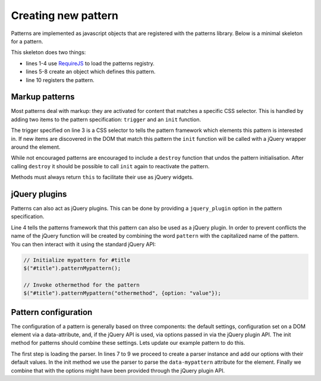 Creating new pattern
====================

Patterns are implemented as javascript objects that are registered with the
patterns library. Below is a minimal skeleton for a pattern.

.. code-block:: javascript
   :linenos:

   define([
       'require'
       '../registry'
   ], function(require, registry) {
       var pattern_spec = {
           name: "mypattern",
       };

       patterns.register(mypattern);
   });

This skeleton does two things:

* lines 1-4 use `RequireJS <http://requirejs.org/>`_ to load the patterns
  registry.
* lines 5-8 create an object which defines this pattern.
* line 10 registers the pattern.


.. js:function:: patterns.register(specification)

   :param object specification: Object specifying how pattern interfaces

   The required options in the definition object are:

   * ``name``:: short (one-word) name of the pattern.

   Any other keys are ignored.


Markup patterns
---------------

Most patterns deal with markup: they are activated for content that matches
a specific CSS selector. This is handled by adding two items to the
pattern specification: ``trigger`` and an ``init`` function.

.. code-block:: javascript
   :linenos:

   var pattern_spec = {
       name: "mypattern",
       trigger: ".tooltip, [data-tooltip]",

       init: function($el) {
           ...
       },

       destroy: function($el) {
           ...
       }
   };

The trigger specified on line 3 is a CSS selector to tells the pattern framework
which elements this pattern is interested in. If new items are discovered in the
DOM that match this pattern the ``init`` function will be called with a jQuery
wrapper around the element.

While not encouraged patterns are encouraged to include a ``destroy`` function
that undos the pattern initialisation.  After calling ``destroy`` it should be
possible to call ``init`` again to reactivate the pattern.

Methods must always return ``this`` to facilitate their use as jQuery widgets.

jQuery plugins
--------------

Patterns can also act as jQuery plugins. This can be done by providing a
``jquery_plugin`` option in the pattern specification.

.. code-block:: javascript
   :linenos:
   :emphasize-lines: 4

   var pattern_spec = {
       name: "mypattern",
       trigger: ".tooltip, [data-tooltip]",
       jquery_plugin: true,

       init: function($el) {
           ...
       },

       destroy: function($el) {
           ...
       },

       othermethod: function($el, options) {
           ...
       }
   };


Line 4 tells the patterns framework that this pattern can also be used as a
jQuery plugin. In order to prevent conflicts the name of the jQuery function
will be created by combining the word ``pattern`` with the capitalized name
of the pattern. You can then interact with it using the standard jQuery API:

.. code-block:: javascript

   // Initialize mypattern for #title
   $("#title").patternMypattern();

   // Invoke othermethod for the pattern 
   $("#title").patternMypattern("othermethod", {option: "value"});


Pattern configuration
---------------------

The configuration of a pattern is generally based on three components: the
default settings, configuration set on a DOM element via a data-attribute, and,
if the jQuery API is used, via options passed in via the jQuery plugin API.
The init method for patterns should combine these settings. Lets update our
example pattern to do this.

.. code-block:: javascript
   :linenos:
   :emphasize-lines: 3,7,8,9,13

   define([
       'require',
       'core/parser',
       '../registry'
   ], function(require, Parser, registry) {
       var Parser = new Parser();

       parser.add_argument("delay", 500);
       parser.add_argument("auto-play", true);

       var pattern_spec = {
           init: function($el, opts) {
               var options = $.extend({}, parser.parse($el.data("mypattern")), opts);
               ...
           };
       };

   });

The first step is loading the parser. In lines 7 to 9 we proceed to create a
parser instance and add our options with their default values. In the init
method we use the parser to parse the ``data-mypattern`` attribute for the
element. Finally we combine that with the options might have been provided
through the jQuery plugin API.
